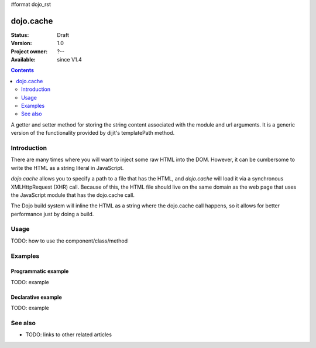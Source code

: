 #format dojo_rst

dojo.cache
==========

:Status: Draft
:Version: 1.0
:Project owner: ?--
:Available: since V1.4

.. contents::
   :depth: 2

A getter and setter method for storing the string content associated with the module and url arguments. It is a generic version of the functionality provided by dijit's templatePath method.

============
Introduction
============

There are many times where you will want to inject some raw HTML into the DOM. However, it can be cumbersome to write the HTML as a string literal in JavaScript.

`dojo.cache` allows you to specify a path to a file that has the HTML, and `dojo.cache` will load it via a synchronous XMLHttpRequest (XHR) call. Because of this, the HTML file should live on the same domain as the web page that uses the JavaScript module that has the dojo.cache call.

The Dojo build system will inline the HTML as a string where the dojo.cache call happens, so it allows for better performance just by doing a build.

=====
Usage
=====

TODO: how to use the component/class/method

.. code-block :: javascript
 :linenos:

 <script type="text/javascript">
   // your code
 </script>



========
Examples
========

Programmatic example
--------------------

TODO: example

Declarative example
-------------------

TODO: example


========
See also
========

* TODO: links to other related articles
